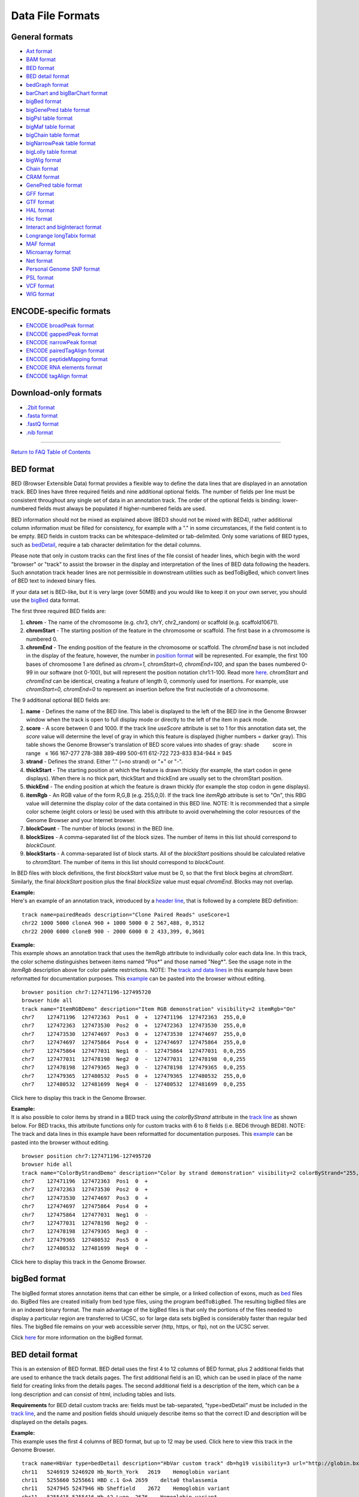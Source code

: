 Data File Formats
=============================================


General formats
---------------
               

-  `Axt format <../goldenPath/help/axt.html>`__

-  `BAM format <#format5.1>`__

-  `BED format <#format1>`__

-  `BED detail format <#format1.7>`__

-  `bedGraph format <#format1.8>`__

-  `barChart and bigBarChart format <#format21>`__

-  `bigBed format <#format1.5>`__

-  `bigGenePred table format <#format9.1>`__

-  `bigPsl table format <#format9.2>`__

-  `bigMaf table format <#format9.3>`__

-  `bigChain table format <#format9.4>`__

-  `bigNarrowPeak table format <#format9.5>`__

-  `bigLolly table format <#format9.6>`__

-  `bigWig format <#format6.1>`__

-  `Chain format <../goldenPath/help/chain.html>`__

-  `CRAM format <#format5.2>`__

-  `GenePred table format <#format9>`__

-  `GFF format <#format3>`__

-  `GTF format <#format4>`__

-  `HAL format <#format20>`__

-  `Hic format <#format23>`__

-  `Interact and bigInteract format <#format22>`__

-  `Longrange longTabix format <#format24>`__

-  `MAF format <#format5>`__

-  `Microarray format <#format6.5>`__

-  `Net format <../goldenPath/help/net.html>`__

-  `Personal Genome SNP format <#format10>`__

-  `PSL format <#format2>`__

-  `VCF format <#format10.1>`__

-  `WIG format <#format6>`__

ENCODE-specific formats
-----------------------   

-  `ENCODE broadPeak format <#format13>`__
-  `ENCODE gappedPeak format <#format14>`__
-  `ENCODE narrowPeak format <#format12>`__
-  `ENCODE pairedTagAlign format <#format16>`__
-  `ENCODE peptideMapping format <#format17>`__
-  `ENCODE RNA elements format <#format11>`__
-  `ENCODE tagAlign format <#format15>`__

Download-only formats
---------------------

-  `.2bit format <#format7>`__
-  `.fasta format <#format18>`__
-  `.fastQ format <#format19>`__
-  `.nib format <#format8>`__

--------------

`Return to FAQ Table of Contents <index.html>`__

BED format
----------

BED (Browser Extensible Data) format provides a flexible way to define
the data lines that are displayed in an annotation track. BED lines have
three required fields and nine additional optional fields. The number of
fields per line must be consistent throughout any single set of data in
an annotation track. The order of the optional fields is binding:
lower-numbered fields must always be populated if higher-numbered fields
are used.

BED information should not be mixed as explained above (BED3 should not
be mixed with BED4), rather additional column information must be filled
for consistency, for example with a "." in some circumstances, if the
field content is to be empty. BED fields in custom tracks can be
whitespace-delimited or tab-delimited. Only some variations of BED
types, such as `bedDetail <../FAQ/FAQformat.html#format1.7>`__, require
a tab character delimitation for the detail columns.

Please note that only in custom tracks can the first lines of the file
consist of header lines, which begin with the word "browser" or "track"
to assist the browser in the display and interpretation of the lines of
BED data following the headers. Such annotation track header lines are
not permissible in downstream utilities such as bedToBigBed, which
convert lines of BED text to indexed binary files.

If your data set is BED-like, but it is very large (over 50MB) and you
would like to keep it on your own server, you should use the
`bigBed <../goldenPath/help/bigBed.html>`__ data format.

The first three required BED fields are:

#. **chrom** - The name of the chromosome (e.g. chr3, chrY, chr2_random)
   or scaffold (e.g. scaffold10671).
#. **chromStart** - The starting position of the feature in the
   chromosome or scaffold. The first base in a chromosome is numbered 0.
#. **chromEnd** - The ending position of the feature in the chromosome
   or scaffold. The *chromEnd* base is not included in the display of
   the feature, however, the number in `position
   format <FAQtracks#tracks1>`__ will be represented. For example, the
   first 100 bases of chromosome 1 are defined as *chrom=1,
   chromStart=0, chromEnd=100*, and span the bases numbered 0-99 in our
   software (not 0-100), but will represent the position notation
   chr1:1-100. Read more
   `here <http://genome.ucsc.edu/blog/the-ucsc-genome-browser-coordinate-counting-systems/>`__.
   *chromStart* and *chromEnd* can be identical, creating a feature of
   length 0, commonly used for insertions. For example, use
   *chromStart=0, chromEnd=0* to represent an insertion before the first
   nucleotide of a chromosome.

The 9 additional optional BED fields are:

#. **name** - Defines the name of the BED line. This label is displayed
   to the left of the BED line in the Genome Browser window when the
   track is open to full display mode or directly to the left of the
   item in pack mode.
#. **score** - A score between 0 and 1000. If the track line *useScore*
   attribute is set to 1 for this annotation data set, the *score* value
   will determine the level of gray in which this feature is displayed
   (higher numbers = darker gray). This table shows the Genome Browser's
   translation of BED score values into shades of gray: shade          
           score in range   ≤ 166 167-277 278-388 389-499 500-611
   612-722 723-833 834-944 ≥ 945
#. **strand** - Defines the strand. Either "." (=no strand) or "+" or
   "-".
#. **thickStart** - The starting position at which the feature is drawn
   thickly (for example, the start codon in gene displays). When there
   is no thick part, thickStart and thickEnd are usually set to the
   chromStart position.
#. **thickEnd** - The ending position at which the feature is drawn
   thickly (for example the stop codon in gene displays).
#. **itemRgb** - An RGB value of the form R,G,B (e.g. 255,0,0). If the
   track line *itemRgb* attribute is set to "On", this RBG value will
   determine the display color of the data contained in this BED line.
   NOTE: It is recommended that a simple color scheme (eight colors or
   less) be used with this attribute to avoid overwhelming the color
   resources of the Genome Browser and your Internet browser.
#. **blockCount** - The number of blocks (exons) in the BED line.
#. **blockSizes** - A comma-separated list of the block sizes. The
   number of items in this list should correspond to *blockCount*.
#. **blockStarts** - A comma-separated list of block starts. All of the
   *blockStart* positions should be calculated relative to *chromStart*.
   The number of items in this list should correspond to *blockCount*.

In BED files with block definitions, the first *blockStart* value must
be 0, so that the first block begins at *chromStart*. Similarly, the
final *blockStart* position plus the final *blockSize* value must equal
*chromEnd*. Blocks may not overlap.

| **Example:**
| Here's an example of an annotation track, introduced by a `header
  line <FAQcustom.html#custom11>`__, that is followed by a complete BED
  definition:

::

   track name=pairedReads description="Clone Paired Reads" useScore=1
   chr22 1000 5000 cloneA 960 + 1000 5000 0 2 567,488, 0,3512
   chr22 2000 6000 cloneB 900 - 2000 6000 0 2 433,399, 0,3601

| **Example:**
| This example shows an annotation track that uses the itemRgb attribute
  to individually color each data line. In this track, the color scheme
  distinguishes between items named "Pos*" and those named "Neg*". See
  the usage note in the *itemRgb* description above for color palette
  restrictions. NOTE: The `track and data
  lines <FAQcustom.html#custom11>`__ in this example have been
  reformatted for documentation purposes. This
  `example <../goldenPath/help/ItemRGBDemo.txt>`__ can be pasted into
  the browser without editing.

::

   browser position chr7:127471196-127495720
   browser hide all
   track name="ItemRGBDemo" description="Item RGB demonstration" visibility=2 itemRgb="On"
   chr7    127471196  127472363  Pos1  0  +  127471196  127472363  255,0,0
   chr7    127472363  127473530  Pos2  0  +  127472363  127473530  255,0,0
   chr7    127473530  127474697  Pos3  0  +  127473530  127474697  255,0,0
   chr7    127474697  127475864  Pos4  0  +  127474697  127475864  255,0,0
   chr7    127475864  127477031  Neg1  0  -  127475864  127477031  0,0,255
   chr7    127477031  127478198  Neg2  0  -  127477031  127478198  0,0,255
   chr7    127478198  127479365  Neg3  0  -  127478198  127479365  0,0,255
   chr7    127479365  127480532  Pos5  0  +  127479365  127480532  255,0,0
   chr7    127480532  127481699  Neg4  0  -  127480532  127481699  0,0,255

Click here to display this track in the Genome Browser.

| **Example:**
| It is also possible to color items by strand in a BED track using the
  *colorByStrand* attribute in the `track
  line <FAQcustom.html#custom11>`__ as shown below. For BED tracks, this
  attribute functions only for custom tracks with 6 to 8 fields (i.e.
  BED6 through BED8). NOTE: The track and data lines in this example
  have been reformatted for documentation purposes. This
  `example <../goldenPath/help/ColorByStrandDemo.txt>`__ can be pasted
  into the browser without editing.

::

   browser position chr7:127471196-127495720
   browser hide all
   track name="ColorByStrandDemo" description="Color by strand demonstration" visibility=2 colorByStrand="255,0,0 0,0,255"
   chr7    127471196  127472363  Pos1  0  +
   chr7    127472363  127473530  Pos2  0  +
   chr7    127473530  127474697  Pos3  0  +
   chr7    127474697  127475864  Pos4  0  +
   chr7    127475864  127477031  Neg1  0  -
   chr7    127477031  127478198  Neg2  0  -
   chr7    127478198  127479365  Neg3  0  -
   chr7    127479365  127480532  Pos5  0  +
   chr7    127480532  127481699  Neg4  0  -

Click here to display this track in the Genome Browser.

bigBed format
-------------

The bigBed format stores annotation items that can either be simple, or
a linked collection of exons, much as `bed <#format1>`__ files do.
BigBed files are created initially from bed type files, using the
program ``bedToBigBed``. The resulting bigBed files are in an indexed
binary format. The main advantage of the bigBed files is that only the
portions of the files needed to display a particular region are
transferred to UCSC, so for large data sets bigBed is considerably
faster than regular bed files. The bigBed file remains on your web
accessible server (http, https, or ftp), not on the UCSC server.

Click `here <../goldenPath/help/bigBed.html>`__ for more information on
the bigBed format.

BED detail format
-----------------

This is an extension of BED format. BED detail uses the first 4 to 12
columns of BED format, plus 2 additional fields that are used to enhance
the track details pages. The first additional field is an ID, which can
be used in place of the name field for creating links from the details
pages. The second additional field is a description of the item, which
can be a long description and can consist of html, including tables and
lists.

**Requirements** for BED detail custom tracks are: fields must be
tab-separated, "type=bedDetail" must be included in the `track
line <../goldenPath/help/customTrack.html#TRACK>`__, and the name and
position fields should uniquely describe items so that the correct ID
and description will be displayed on the details pages.

| **Example:**
| This example uses the first 4 columns of BED format, but up to 12 may
  be used. Click here to view this track in the Genome Browser.

::

   track name=HbVar type=bedDetail description="HbVar custom track" db=hg19 visibility=3 url="http://globin.bx.psu.edu/cgi-bin/hbvar/query_vars3?display_format=page&mode=output&id=$$"
   chr11   5246919 5246920 Hb_North_York   2619    Hemoglobin variant
   chr11   5255660 5255661 HBD c.1 G>A 2659    delta0 thalassemia
   chr11   5247945 5247946 Hb Sheffield    2672    Hemoglobin variant
   chr11   5255415 5255416 Hb A2-Lyon  2676    Hemoglobin variant
   chr11   5248234 5248235 Hb Aix-les-Bains    2677    Hemoglobin variant 

bedGraph format
---------------

The bedGraph format allows display of continuous-valued data in track
format. This display type is useful for probability scores and
transcriptome data. This track type is similar to the `WIG <#format6>`__
format, but unlike the WIG format, data exported in the bedGraph format
are preserved in their original state. This can be seen on export using
the table browser. For more information about the bedGraph format,
please see the `bedGraph <../goldenPath/help/bedgraph.html>`__ details
page.

If you have a very large data set and you would like to keep it on your
own server, you should use the `bigWig <#format6.1>`__ format.

PSL format
----------

PSL lines represent alignments, and are typically taken from files
generated by BLAT or psLayout. See the `BLAT
documentation <../goldenPath/help/hgTracksHelp.html#BLATAlign>`__ for
more details. All of the following fields are required on each data line
within a PSL file:

#. **matches** - Number of bases that match that aren't repeats
#. **misMatches** - Number of bases that don't match
#. **repMatches** - Number of bases that match but are part of repeats
#. **nCount** - Number of "N" bases
#. **qNumInsert** - Number of inserts in query
#. **qBaseInsert** - Number of bases inserted in query
#. **tNumInsert** - Number of inserts in target
#. **tBaseInsert** - Number of bases inserted in target
#. **strand** - "+" or &quot-" for query strand. For translated
   alignments, second "+"or "-" is for target genomic strand.
#. **qName** - Query sequence name
#. **qSize** - Query sequence size.
#. **qStart** - Alignment start position in query
#. **qEnd** - Alignment end position in query
#. **tName** - Target sequence name
#. **tSize** - Target sequence size
#. **tStart** - Alignment start position in target
#. **tEnd** - Alignment end position in target
#. **blockCount** - Number of blocks in the alignment (a block contains
   no gaps)
#. **blockSizes** - Comma-separated list of sizes of each block. If the
   query is a protein and the target the genome, blockSizes are in amino
   acids. See below for more information on protein query PSLs.
#. **qStarts** - Comma-separated list of starting positions of each
   block in query
#. **tStarts** - Comma-separated list of starting positions of each
   block in target

| **Example:**
| Here is an example of an annotation track in PSL format.

::

   browser position chr22:13073000-13074000
   browser hide all
   track name=fishBlats description="Fish BLAT" visibility=2 useScore=1
   59 9 0 0 1 823 1 96 +- FS_CONTIG_48080_1 1955 171 1062 chr22 47748585 13073589 13073753 2 48,20,  171,1042,  34674832,34674976,
   59 7 0 0 1 55 1 55 +- FS_CONTIG_26780_1 2825 2456 2577 chr22 47748585 13073626 13073747 2 21,45,  2456,2532,  34674838,34674914,
   59 7 0 0 1 55 1 55 -+ FS_CONTIG_26780_1 2825 2455 2676 chr22 47748585 13073727 13073848 2 45,21,  249,349,  13073727,13073827, 

Click here to display this track in the Genome Browser.

Be aware that the coordinates for a negative strand in a dna query PSL
line are handled in a special way. In the *qStart* and *qEnd* fields,
the coordinates indicate the position where the query matches from the
point of view of the forward strand, even when the match is on the
reverse strand. However, in the *qStarts* list, the coordinates are
reversed.

| **Example:**
| Here is a 61-mer containing 2 blocks that align on the minus strand
  and 2 blocks that align on the plus strand (this sometimes happens due
  to assembly errors):

::

   0         1         2         3         4         5         6 tens position in query  
   0123456789012345678901234567890123456789012345678901234567890 ones position in query   
                         ++++++++++++++                    +++++ plus strand alignment on query   
       ------------------              --------------------      minus strand alignment on query   
   0987654321098765432109876543210987654321098765432109876543210 ones position in query negative strand coordinates
   6         5         4         3         2         1         0 tens position in query negative strand coordinates

   Plus strand:   
        qStart=22
        qEnd=61 
        blockSizes=14,5 
        qStarts=22,56 
                     
   Minus strand:   
        qStart=4 
        qEnd=56 
        blockSizes=20,18 
        qStarts=5,39 

Essentially, the minus strand *blockSizes* and *qStarts* are what you
would get if you reverse-complemented the query. However, the *qStart*
and *qEnd* are not reversed. Use the following formulas to convert one
to the other:

::

   Negative-strand-coordinate-qStart = qSize - qEnd   = 61 - 56 =  5
   Negative-strand-coordinate-qEnd   = qSize - qStart = 61 -  4 = 57

BLAT this actual sequence against hg19 for a real-world example:

::

   CCCC
   GGGTAAAATGAGTTTTTT
   GGTCCAATCTTTTA
   ATCCACTCCCTACCCTCCTA
   GCAAG

Look for the alignment on the negative strand (-) of chr21, which
conveniently aligns to the window chr21:10,000,001-10,000,061.

Browser window coordinates are 1-based [start,end] while PSL coordinates
are 0-based [start,end), so a start of 10,000,001 in the browser
corresponds to a start of 10,000,000 in the PSL. Subtracting 10,000,000
from the target (chromosome) position in PSL gives the query negative
strand coordinate above.

The 4, 14, and 5 bases at beginning, middle, and end were chosen to not
match with the genome at the corresponding position.

| **Translated Queries:**
| Translated queries translate both the query and target dna into amino
  acids for greater sensitivity. They are also used for protein search,
  although in that case the query does not need to be translated. For
  these search types, the strand field lists two values, the first for
  the query strand (qStrand) and the second for the target strand
  (tStrand).
| The following rules apply, where x can be q or t:
| If xStrand is negative, the xStarts list has negative-strand
  coordinates.
| However, the xStart,xEnd values are always given in positive-strand
  coordinates, regardless of xStrand.

| **Protein Query:**
| A protein query consists of amino acids. To align amino acids against
  a database of nucleic acids, each target chromosome is first
  translated into amino acids for each of the six different reading
  frames. The resulting protein PSL is a hybrid; the query fields are
  all in amino acid coordinates and sizes, while the target database
  fields are in nucleic acid chromosome coordinates and sizes. The
  fields shared by query and target are blockCount and blockSizes. But
  blockSizes differ between query (AA) and target (NA), so a single
  field cannot represent both. A choice was therefore made to report the
  blockSizes field in amino acids since it is a protein query.

To find the size of a target exon in nucleic acids, use the formula:

::

   blockSizes[exonNumber]*3

Or, to find the end position of a target exon, use the formula:

::

   tStarts[exonNumber] + (blockSizes[exonNumber]*3)

GFF format
----------

GFF (General Feature Format) lines are based on the Sanger `GFF2
specification <http://www.sanger.ac.uk/resources/software/gff/spec.html>`__.
GFF lines have nine required fields that *must* be tab-separated. If the
fields are separated by spaces instead of tabs, the track will not
display correctly. For more information on GFF format, refer to Sanger's
`GFF page <http://www.sanger.ac.uk/resources/software/gff/>`__.

Note that there is also a GFF3 specification that is not currently
supported by the Browser. All GFF tracks must be formatted according to
Sanger's GFF2 specification.

If you would like to obtain browser data in GFF (GTF) format, please
refer to `Genes in gtf or gff
format <http://genomewiki.ucsc.edu/index.php/Genes_in_gtf_or_gff_format>`__
on the Wiki.

Here is a brief description of the GFF fields:

#. **seqname** - The name of the sequence. Must be a chromosome or
   scaffold.
#. **source** - The program that generated this feature.
#. **feature** - The name of this type of feature. Some examples of
   standard feature types are "CDS" "start_codon" "stop_codon" and
   "exon"li>
#. **start** - The starting position of the feature in the sequence. The
   first base is numbered 1.
#. **end** - The ending position of the feature (inclusive).
#. **score** - A score between 0 and 1000. If the track line *useScore*
   attribute is set to 1 for this annotation data set, the *score* value
   will determine the level of gray in which this feature is displayed
   (higher numbers = darker gray). If there is no score value, enter
   ".".
#. **strand** - Valid entries include "+", "-", or "." (for don't
   know/don't care).
#. **frame** - If the feature is a coding exon, *frame* should be a
   number between 0-2 that represents the reading frame of the first
   base. If the feature is not a coding exon, the value should be ".".
#. **group** - All lines with the same group are linked together into a
   single item.

| **Example:**
| Here's an example of a GFF-based track. This data format require tabs
  and some operating systems convert tabs to spaces. If pasting doesn't
  work, this `example's <../goldenPath/help/regulatory.txt>`__ contents
  or the url itself can be pasted into the custom track text box.

::

   browser position chr22:10000000-10025000
   browser hide all
   track name=regulatory description="TeleGene(tm) Regulatory Regions" visibility=2
   chr22   TeleGene    enhancer    10000000    10001000    500 +   .   touch1
   chr22   TeleGene    promoter    10010000    10010100    900 +   .   touch1
   chr22   TeleGene    promoter    10020000    10025000    800 -   .   touch2

Click here to display this track in the Genome Browser.

GTF format
----------

HAL format
----------

HAL is a graph-based structure to efficiently store and index multiple
genome alignments and ancestral reconstructions. HAL files are
represented in `HDF5 format <http://www.hdfgroup.org/HDF5/>`__, an open
standard for storing and indexing large, compressed scientific data
sets. Genomes within HAL are organized according to the phylogenetic
tree that relate them: each genome is segmented into pairwise DNA
alignment blocks with respect to its parent and children (if present) in
the tree. Note that if the phylogeny is unknown, a star tree can be
used. The modularity provided by this tree-based decomposition allows
for efficient querying of sub-alignments, as well as the ability to add,
remove and update genomes within the alignment with only local
modifications to the structure. Another important feature of HAL is
reference independence: alignments in this format can be queried with
respect to the coordinates of any genome they contain.

HAL files can be created or read with a comprehensive C++ API (click
`here <https://github.com/glennhickey/hal>`__ for source code and
manual). A set of command line tools is included to perform basic
operations, such as importing and exporting data, identifying mutations,
coordinate mapping (liftOver), and comparative assembly hub generation.

HAL is the native output format of the Progressive Cactus alignment
pipeline, and is included in the `Progressive
Cactus <https://github.com/glennhickey/progressiveCactus>`__
installation package.

Hic format
----------

Hic files are binary files that store contact matrices from chromatin
conformation experiments. This format is useful for displaying
interactions at a scale and depth that exceeds what can be easily
visualized with the interact and bigInteract formats. See the `hic Track
Format <../goldenPath/help/hic.html>`__ help page for more information
on creating and configuring hic tracks. More information on the hic
format itself can be found in the documentation on
`Github <https://github.com/aidenlab/juicer/wiki/Data/#hic-files>`__.
The hic format was created by the `Aiden
Lab <https://www.aidenlab.org>`__ at `Baylor College of
Medicine <https://www.bcm.edu>`__.

Interact format
---------------

The interact (and bigInteract) track format displays pairwise
interactions as arcs or half-rectangles connecting two genomic regions
on the same chromosome. Cross-chromosomal interactions can also be
represented in this format. This format is useful for displaying
functional element interactions such as SNP/gene interactions, and is
also suitable for low-density chromatin interactions, such as ChIA-PET,
and other use cases with a limited number of interactions on the genome.
It is not suitable for high-density chromatin data such as Hi-C.

Click `here <../goldenPath/help/interact.html>`__ for more information
on the interact and bigInteract formats.

Longrange longTabix format
--------------------------

The longrange track is a bed format-like file type. Each row contains
columns that define chromosome, start position (0-based), and end
position (not included), and interaction target in this format
chr2:333-444,55. For examples, see the source of this format at `WashU
Epigenome
Browser <https://epigenomegateway.readthedocs.io/en/latest/tracks.html#longrange>`__.

Also, review the enhanced
`interact <../goldenPath/help/interact.html>`__ format for information
on how to visualize pairwise interactions as arcs in the browser.

MAF format
----------

The multiple alignment format stores a series of multiple alignments in
a format that is easy to parse and relatively easy to read. This format
stores multiple alignments at the DNA level between entire genomes.
Previously used formats are suitable for multiple alignments of single
proteins or regions of DNA without rearrangements, but would require
considerable extension to cope with genomic issues such as forward and
reverse strand directions, multiple pieces to the alignment, and so
forth.

| **General Structure**
| The *.maf* format is line-oriented. Each multiple alignment ends with
  a blank line. Each sequence in an alignment is on a single line, which
  can get quite long, but there is no length limit. Words in a line are
  delimited by any white space. Lines starting with # are considered to
  be comments. Lines starting with ## can be ignored by most programs,
  but contain meta-data of one form or another.

The file is divided into paragraphs that terminate in a blank line.
Within a paragraph, the first word of a line indicates its type. Each
multiple alignment is in a separate paragraph that begins with an "a"
line and contains an "s" line for each sequence in the multiple
alignment. Some MAF files may contain other optional line types:

-  an "i" line containing information about what is in the aligned
   species DNA before and after the immediately preceding "s" line
-  an "e" line containing information about the size of the gap between
   the alignments that span the current block
-  a "q" line indicating the quality of each aligned base for the
   species

Parsers may ignore any other types of paragraphs and other types of
lines within an alignment paragraph.

| **Custom Tracks**
| The first line of a custom MAF track must be a "track" line that
  contains a name=value pair specifying the track name. Here is an
  example of a minimal track line:

::

   track name=sample

The following variables can be specified in the track line of a custom
MAF:

-  **name=sample** - Required. Name of the track.
-  **description="Sample Track"** - Optional. Assigns a long name for
   the track.
-  **frames=multiz28wayFrames** - Optional. Tells the browser which
   table to grab the gene frames from. This is usually associated with
   an N-way alignment where the name ends in the string "Frames".
-  **mafDot=on** - Optional. Use dots instead of bases when bases are
   identical.
-  **visibility=dense|pack|full** - Optional. Sets the default
   visibility mode for this track.
-  **speciesOrder="hg18 panTro2"** - Optional. White-space separated
   list specifying the order in which the sequences in the maf should be
   displayed.

The second line of a custom MAF track must be a header line as described
below.

**Header Line**

The first line of a *.maf* file begins with ##maf. This word is followed
by white-space-separated variable=value pairs. There should be *no*
white space surrounding the "=".

::

   ##maf version=1 scoring=tba.v8

The currently defined variables are:

-  **version** - Required. Currently set to one.
-  **scoring** - Optional. A name for the scoring scheme used for the
   alignments. The current scoring schemes are:

   -  *bit* - roughly corresponds to blast bit values (roughly 2 points
      per aligning base minus penalties for mismatches and inserts).
   -  *blastz* - blastz scoring scheme -- roughly 100 points per
      aligning base.
   -  *probability* - some score normalized between 0 and 1.

-  **program** - Optional. Name of the program generating the alignment.

Undefined variables are ignored by the parser.

The header line is usually followed by a comment line (it begins with a
#) that describes the parameters that were used to run the alignment
program:

::

   # tba.v8 (((human chimp) baboon) (mouse rat))

**Alignment Block Lines** (lines starting with "a" -- parameters for a
new alignment block)

::

   a score=23262.0

Each alignment begins with an "a" line that set variables for the entire
alignment block. The "a" is followed by name=value pairs. There are no
required name=value pairs. The currently defined variables are:

-  **score** -- Optional. Floating point score. If this is present, it
   is good practice to also define scoring in the first line.
-  **pass** -- Optional. Positive integer value. For programs that do
   multiple pass alignments such as blastz, this shows which pass this
   alignment came from. Typically, pass 1 will find the strongest
   alignments genome-wide, and pass 2 will find weaker alignments
   between two first-pass alignments.

**Lines starting with "s" -- a sequence within an alignment block**

::

    s hg16.chr7    27707221 13 + 158545518 gcagctgaaaaca
    s panTro1.chr6 28869787 13 + 161576975 gcagctgaaaaca
    s baboon         249182 13 +   4622798 gcagctgaaaaca
    s mm4.chr6     53310102 13 + 151104725 ACAGCTGAAAATA

The "s" lines together with the "a" lines define a multiple alignment.
The "s" lines have the following fields which are defined by position
rather than name=value pairs.

-  **src** -- The name of one of the source sequences for the alignment.
   For sequences that are resident in a browser assembly, the form
   'database.chromosome' allows automatic creation of links to other
   assemblies. Non-browser sequences are typically reference by the
   species name alone.
-  **start** -- The start of the aligning region in the source sequence.
   This is a zero-based number. If the strand field is "-" then this is
   the start relative to the reverse-complemented source sequence (see
   `Coordinate
   Transforms <http://genomewiki.ucsc.edu/index.php/Coordinate_Transforms>`__).
-  **size** -- The size of the aligning region in the source sequence.
   This number is equal to the number of non-dash characters in the
   alignment text field below.
-  **strand** -- Either "+" or "-". If "-", then the alignment is to the
   reverse-complemented source.
-  **srcSize** -- The size of the entire source sequence, not just the
   parts involved in the alignment.
-  **text** -- The nucleotides (or amino acids) in the alignment and any
   insertions (dashes) as well.

**Lines starting with "i" -- information about what's happening before
and after this block in the aligning species**

::

    s hg16.chr7    27707221 13 + 158545518 gcagctgaaaaca
    s panTro1.chr6 28869787 13 + 161576975 gcagctgaaaaca
    i panTro1.chr6 N 0 C 0
    s baboon         249182 13 +   4622798 gcagctgaaaaca
    i baboon       I 234 n 19 

The "i" lines contain information about the context of the sequence
lines immediately preceding them. The following fields are defined by
position rather than name=value pairs:

-  **src** -- The name of the source sequence for the alignment. Should
   be the same as the "s" line immediately above this line.
-  **leftStatus** -- A character that specifies the relationship between
   the sequence in this block and the sequence that appears in the
   previous block.
-  **leftCount** -- Usually the number of bases in the aligning species
   between the start of this alignment and the end of the previous one.
-  **rightStatus** -- A character that specifies the relationship
   between the sequence in this block and the sequence that appears in
   the subsequent block.
-  **rightCount** -- Usually the number of bases in the aligning species
   between the end of this alignment and the start of the next one.

The status characters can be one of the following values:

-  **C** -- the sequence before or after is contiguous with this block.
-  **I** -- there are bases between the bases in this block and the one
   before or after it.
-  **N** -- this is the first sequence from this src chrom or scaffold.
-  **n** -- this is the first sequence from this src chrom or scaffold
   but it is bridged by another alignment from a different chrom or
   scaffold.
-  **M** -- there is missing data before or after this block (Ns in the
   sequence).
-  **T** -- the sequence in this block has been used before in a
   previous block (likely a tandem duplication)

**Lines starting with "e" -- information about empty parts of the
alignment block**

::

    s hg16.chr7    27707221 13 + 158545518 gcagctgaaaaca
    e mm4.chr6     53310102 13 + 151104725 I 

The "e" lines indicate that there isn't aligning DNA for a species but
that the current block is bridged by a chain that connects blocks before
and after this block. The following fields are defined by position
rather than name=value pairs.

-  **src** -- The name of one of the source sequences for the alignment.
-  **start** -- The start of the non-aligning region in the source
   sequence. This is a zero-based number. If the strand field is "-"
   then this is the start relative to the reverse-complemented source
   sequence (see `Coordinate
   Transforms <http://genomewiki.ucsc.edu/index.php/Coordinate_Transforms>`__).
-  **size** -- The size in base pairs of the non-aligning region in the
   source sequence.
-  **strand** -- Either "+" or "-". If "-", then the alignment is to the
   reverse-complemented source.
-  **srcSize** -- The size of the entire source sequence, not just the
   parts involved in the alignment; alignment and any insertions
   (dashes) as well.
-  **status** -- A character that specifies the relationship between the
   non-aligning sequence in this block and the sequence that appears in
   the previous and subsequent blocks.

The status character can be one of the following values:

-  **C** -- the sequence before and after is contiguous implying that
   this region was either deleted in the source or inserted in the
   reference sequence. The browser draws a single line or a "-" in base
   mode in these blocks.
-  **I** -- there are non-aligning bases in the source species between
   chained alignment blocks before and after this block. The browser
   shows a double line or "=" in base mode.
-  **M** -- there are non-aligning bases in the source and more than 90%
   of them are Ns in the source. The browser shows a pale yellow bar.
-  **n** -- there are non-aligning bases in the source and the next
   aligning block starts in a new chromosome or scaffold that is bridged
   by a chain between still other blocks. The browser shows either a
   single line or a double line based on how many bases are in the gap
   between the bridging alignments.

**Lines starting with "q" -- information about the quality of each
aligned base for the species**

::

    s hg18.chr1                  32741 26 + 247249719 TTTTTGAAAAACAAACAACAAGTTGG
    s panTro2.chrUn            9697231 26 +  58616431 TTTTTGAAAAACAAACAACAAGTTGG
    q panTro2.chrUn                                   99999999999999999999999999
    s dasNov1.scaffold_179265     1474  7 +      4584 TT----------AAGCA---------
    q dasNov1.scaffold_179265                         99----------32239--------- 

The "q" lines contain a compressed version of the actual raw quality
data, representing the quality of each aligned base for the species with
a single character of 0-9 or F. The following fields are defined by
position rather than name=value pairs:

-  **src** -- The name of the source sequence for the alignment. Should
   be the same as the "s" line immediately preceding this line.

-  **value** -- A MAF quality value corresponding to the aligning
   nucleotide acid in the preceding "s" line. Insertions (dashes) in the
   preceding "s" line are represented by dashes in the "q" line as well.
   The quality value can be "F" (finished sequence) or a number derived
   from the actual quality scores (which range from 0-97) or the
   manually assigned score of 98. These numeric values are calculated
   as:

   ::

      MAF quality value = min( floor(actual quality value/5), 9 )

   This results in the following mapping:

   .. raw:: html

      <table>
      <thead>
      <tr class="header">
      <th style="text-align: center;" data-nowrap=""><strong>MAF quality value</strong></th>
      <th style="text-align: center;" data-nowrap=""><strong>Raw quality score range</strong></th>
      <th style="text-align: center;" data-nowrap=""><strong>Quality level</strong></th>
      </tr>
      </thead>
      <tbody>
      <tr class="odd">
      <td style="text-align: center;">0-8</td>
      <td style="text-align: center;">0-44</td>
      <td style="text-align: center;">Low</td>
      </tr>
      <tr class="even">
      <td style="text-align: center;">9</td>
      <td style="text-align: center;">45-97</td>
      <td style="text-align: center;">High</td>
      </tr>
      <tr class="odd">
      <td style="text-align: center;">0</td>
      <td style="text-align: center;">98</td>
      <td style="text-align: center;">Manually assigned</td>
      </tr>
      <tr class="even">
      <td style="text-align: center;">F</td>
      <td style="text-align: center;">99</td>
      <td style="text-align: center;">Finished</td>
      </tr>
      </tbody>
      </table>

**A Simple Example**

Here is a simple example of a three alignment blocks derived from five
starting sequences. The first **track** line is necessary for custom
tracks, but should be removed otherwise. Repeats are shown as lowercase,
and each block may have a subset of the input sequences. All sequence
columns and rows must contain at least one nucleotide (no columns or
rows that contain only insertions).

::

   track name=euArc visibility=pack
   ##maf version=1 scoring=tba.v8 
   # tba.v8 (((human chimp) baboon) (mouse rat)) 
                      
   a score=23262.0     
   s hg18.chr7    27578828 38 + 158545518 AAA-GGGAATGTTAACCAAATGA---ATTGTCTCTTACGGTG
   s panTro1.chr6 28741140 38 + 161576975 AAA-GGGAATGTTAACCAAATGA---ATTGTCTCTTACGGTG
   s baboon         116834 38 +   4622798 AAA-GGGAATGTTAACCAAATGA---GTTGTCTCTTATGGTG
   s mm4.chr6     53215344 38 + 151104725 -AATGGGAATGTTAAGCAAACGA---ATTGTCTCTCAGTGTG
   s rn3.chr4     81344243 40 + 187371129 -AA-GGGGATGCTAAGCCAATGAGTTGTTGTCTCTCAATGTG
                      
   a score=5062.0                    
   s hg18.chr7    27699739 6 + 158545518 TAAAGA
   s panTro1.chr6 28862317 6 + 161576975 TAAAGA
   s baboon         241163 6 +   4622798 TAAAGA 
   s mm4.chr6     53303881 6 + 151104725 TAAAGA
   s rn3.chr4     81444246 6 + 187371129 taagga

   a score=6636.0
   s hg18.chr7    27707221 13 + 158545518 gcagctgaaaaca
   s panTro1.chr6 28869787 13 + 161576975 gcagctgaaaaca
   s baboon         249182 13 +   4622798 gcagctgaaaaca
   s mm4.chr6     53310102 13 + 151104725 ACAGCTGAAAATA 

BAM format
----------

BAM is the compressed binary version of the `Sequence Alignment/Map
(SAM) <http://samtools.sourceforge.net/>`__ format, a compact and
index-able representation of nucleotide sequence alignments. Many
`next-generation sequencing and analysis
tools <http://samtools.sourceforge.net/swlist.shtml>`__ work with
SAM/BAM. For custom track display, the main advantage of indexed BAM
over PSL and other human-readable alignment formats is that only the
portions of the files needed to display a particular region are
transferred to UCSC. This makes it possible to display alignments from
files that are so large that the connection to UCSC would time out when
attempting to upload the whole file to UCSC. Both the BAM file and its
associated index file remain on your web-accessible server (http or
ftp), not on the UCSC server. UCSC temporarily caches the accessed
portions of the files to speed up interactive display.

Click `here <../goldenPath/help/bam.html>`__ for more information about
BAM custom tracks.

CRAM format
-----------

The CRAM file format is a more dense form of
`BAM <../goldenPath/help/bam.html>`__ files with the benefit of saving
much disk space. While BAM files contain all sequence data within a
file, CRAM files are smaller by taking advantage of an additional
external "reference sequence" file. This file is needed to both compress
and decompress the read information.

Click `here <../goldenPath/help/cram.html>`__ for more information on
the CRAM format.

WIG format
----------

Wiggle format (WIG) allows the display of continuous-valued data in a
track format. Click `here <../goldenPath/help/wiggle.html>`__ for more
information.

bigWig format
-------------

The bigWig format is for display of dense, continuous data that will be
displayed in the Genome Browser as a graph. BigWig files are created
initially from `wiggle <#format6>`__ (wig) type files, using the program
``wigToBigWig``. Alternatively, bigWig files can be created from
`bedGraph <../goldenPath/help/bedgraph.html>`__ files, using the program
``bedGraphToBigWig``. In either case, the resulting bigWig files are in
an indexed binary format. The main advantage of the bigWig files is that
only the portions of the files needed to display a particular region are
transferred to UCSC, so for large data sets bigWig is considerably
faster than regular wiggle files. The bigWig file remains on your web
accessible server (http, https, or ftp), not on the UCSC server. Only
the portion that is needed for the chromosomal position you are
currently viewing is locally cached as a "sparse file".

Click `here <../goldenPath/help/bigWig.html>`__ for more information on
the bigWig format.

Microarray format
-----------------

The datasets for the built-in microarray tracks in the Genome Browser
are stored in BED15 format, an extension of `BED <#format1>`__ format
that includes three additional fields: expCount, expIds, and expScores.
To display correctly in the Genome Browser, microarray tracks require
the setting of several attributes in the trackDb file associated with
the track's genome assembly. Each microarray track set must also have an
associated microarrayGroups.ra configuration file that contains
additional information about the data in each of the arrays.

User-created microarray custom tracks are similar in format to BED
custom tracks with the addition of three required track line parameters
in the header--expNames, expScale, and expStep--that mimic the trackDb
and microarrayGroups.ra settings of built-in microarray tracks.

For a complete description of the microarray track format and an
explanation of how to construct a microarray custom track, see the
`Genome Browser
Wiki <http://genomewiki.ucsc.edu/index.php/Microarray_track>`__.

.2bit format
------------

A .2bit file stores multiple DNA sequences (up to 4 Gb total) in a
compact randomly-accessible format. The file contains masking
information as well as the DNA itself.

The file begins with a 16-byte header containing the following fields:

-  **signature** - the number 0x1A412743 in the architecture of the
   machine that created the file
-  **version** - zero for now. Readers should abort if they see a
   version number higher than 0
-  **sequenceCount** - the number of sequences in the file
-  **reserved** - always zero for now

All fields are 32 bits unless noted. If the signature value is not as
given, the reader program should byte-swap the signature and check if
the swapped version matches. If so, all multiple-byte entities in the
file will have to be byte-swapped. This enables these binary files to be
used unchanged on different architectures.

The header is followed by a file index, which contains one entry for
each sequence. Each index entry contains three fields:

-  **nameSize** - a byte containing the length of the name field
-  **name** - the sequence name itself (in ASCII-compatible byte
   string), of variable length depending on nameSize
-  **offset** - the 32-bit offset of the sequence data relative to the
   start of the file, not aligned to any 4-byte padding boundary

The index is followed by the sequence records, which contain nine
fields:

-  **dnaSize** - number of bases of DNA in the sequence
-  **nBlockCount** - the number of blocks of Ns in the file
   (representing unknown sequence)
-  **nBlockStarts** - an array of length nBlockCount of 32 bit integers
   indicating the (0-based) starting position of a block of Ns
-  **nBlockSizes** - an array of length nBlockCount of 32 bit integers
   indicating the length of a block of Ns
-  **maskBlockCount** - the number of masked (lower-case) blocks
-  **maskBlockStarts** - an array of length maskBlockCount of 32 bit
   integers indicating the (0-based) starting position of a masked block
-  **maskBlockSizes** - an array of length maskBlockCount of 32 bit
   integers indicating the length of a masked block
-  **reserved** - always zero for now
-  **packedDna** - the DNA packed to two bits per base, represented as
   so: T - 00, C - 01, A - 10, G - 11. The first base is in the most
   significant 2-bit byte; the last base is in the least significant 2
   bits. For example, the sequence TCAG is represented as 00011011.

For a complete definition of all fields in the twoBit format, see
`this <http://genome-source.soe.ucsc.edu/gitlist/kent.git/raw/master/src/inc/twoBit.h>`__
description in the source code.

.nib format
-----------

The .nib format pre-dates the .2bit format and is less compact. It
describes a DNA sequence by packing two bases into each byte. Each .nib
file contains only a single sequence. The file begins with a 32-bit
signature that is 0x6BE93D3A in the architecture of the machine that
created the file (or possibly a byte-swapped version of the same number
on another machine). This is followed by a 32-bit number in the same
format that describes the number of bases in the file. Next, the bases
themselves are listed, packed two bases to the byte. The first base is
packed in the high-order 4 bits (nibble); the second base is packed in
the low-order four bits:

::

   byte = (base1<<4) + base2

The numerical representations for the bases are:

::

   0 - T
   1 - C
   2 - A
   3 - G
   4 - N (unknown)

The most significant bit in a nibble is set if the base is masked.

GenePred table format
---------------------

genePred is a table format commonly used for gene prediction tracks in
the Genome Browser. Variations of the genePred format are listed below.

If you would like to obtain browser data in GFF (GTF) format, please
refer to `Genes in gtf or gff
format <http://genomewiki.ucsc.edu/index.php/Genes_in_gtf_or_gff_format>`__
on the Wiki.

**Gene Predictions**

The following definition is used for gene prediction tables.In
alternative-splicing situations, each transcript has a row in this
table.

::

   table genePred
   "A gene prediction."
       (
       string  name;               "Name of gene"
       string  chrom;              "Chromosome name"
       char[1] strand;             "+ or - for strand"
       uint    txStart;            "Transcription start position"
       uint    txEnd;              "Transcription end position"
       uint    cdsStart;           "Coding region start"
       uint    cdsEnd;             "Coding region end"
       uint    exonCount;          "Number of exons"
       uint[exonCount] exonStarts; "Exon start positions"
       uint[exonCount] exonEnds;   "Exon end positions"
       )

**Gene Predictions (Extended)**

The following definition is used for extended gene prediction tables. In
alternative-splicing situations, each transcript has a row in this
table. The refGene table is an example of the genePredExt format.

::

   table genePredExt
   "A gene prediction with some additional info."
       (
       string name;            "Name of gene (usually transcript_id from GTF)"
       string chrom;           "Chromosome name"
       char[1] strand;         "+ or - for strand"
       uint txStart;           "Transcription start position"
       uint txEnd;             "Transcription end position"
       uint cdsStart;          "Coding region start"
       uint cdsEnd;            "Coding region end"
       uint exonCount;         "Number of exons"
       uint[exonCount] exonStarts; "Exon start positions"
       uint[exonCount] exonEnds;   "Exon end positions"
       int score;              "Score"
       string name2;           "Alternate name (e.g. gene_id from GTF)"
       string cdsStartStat;    "Status of CDS start annotation (none, unknown, incomplete, or complete)"
       string cdsEndStat;      "Status of CDS end annotation (none, unknown, incomplete, or complete)"
       lstring exonFrames;     "Exon frame offsets {0,1,2}"
       )

**Gene Predictions and RefSeq Genes with Gene Names**

A version of genePred that associates the gene name with the gene
prediction information. In alternative-splicing situations, each
transcript has a row in this table.

::

   table refFlat
   "A gene prediction with additional geneName field."
       (
       string  geneName;           "Name of gene as it appears in Genome Browser."
       string  name;               "Name of gene"
       string  chrom;              "Chromosome name"
       char[1] strand;             "+ or - for strand"
       uint    txStart;            "Transcription start position"
       uint    txEnd;              "Transcription end position"
       uint    cdsStart;           "Coding region start"
       uint    cdsEnd;             "Coding region end"
       uint    exonCount;          "Number of exons"
       uint[exonCount] exonStarts; "Exon start positions"
       uint[exonCount] exonEnds;   "Exon end positions"
       )

bigGenePred table format
------------------------

bigGenePred is a table format commonly used for gene prediction tracks
in the Genome Browser. bigGenePred format is a superset of the
`genePred <FAQformat.html#format9>`__ text-based format supported using
the `bigBed <FAQformat.html#format1.5>`__ format, so it can be
efficiently accessed over a network.

Click `here <../goldenPath/help/bigGenePred.html>`__ for more
information on the bigGenePred format.

barChart table format
---------------------

The barChart (and bigBarChart) track format displays a graph of
category-specific values over genomic regions, similar to the `GTEx
Gene <../../cgi-bin/hgTracks?db=hg38&hideTracks=1&gtexGene=pack>`__
track. This format is useful for displaying gene expression and other
datasets where it is desirable to compare a set of variables over
genomic regions.

Click `here <../goldenPath/help/barChart.html>`__ for more information
on the barChart and bigBarChart formats.

bigPsl table format
-------------------

bigPsl is a table format commonly used to store alignments in the Genome
Browser. bigPsl format is a superset of the
`PSL <FAQformat.html#format2>`__ text-based format supported using the
`bigBed <FAQformat.html#format1.5>`__ format, so it can be efficiently
accessed over a network.

Click `here <../goldenPath/help/bigPsl.html>`__ for more information on
the bigPsl format.

bigMaf table format
-------------------

bigMaf is a table format commonly used to store multiple alignments in
the Genome Browser. bigMaf format is a superset of the
`MAF <FAQformat.html#format5>`__ text-based format supported using the
`bigBed <FAQformat.html#format1.5>`__ format, so it can be efficiently
accessed over a network.

Click `here <../goldenPath/help/bigMaf.html>`__ for more information on
the bigMaf format.

bigChain table format
---------------------

bigChain is a table format commonly used to store pairwise alignments in
the Genome Browser. bigChain format is a superset of the
`chain <../goldenPath/help/chain.html>`__ text-based format supported
using the `bigBed <FAQformat.html#format1.5>`__ format, so it can be
efficiently accessed over a network.

Click `here <../goldenPath/help/bigChain.html>`__ for more information
on the bigChain format.

bigNarrowPeak format
--------------------

bigNarrowPeak is a format used to provide called peaks of signal
enrichment based on pooled, normalized (interpreted) data. It is a
BED6+4 format. bigNarrowPeak format is equivalent to the
`narrowPeak <FAQformat.html#format12>`__ text-based format supported
using the `bigBed <FAQformat.html#format1.5>`__ format, so it can be
efficiently accessed over a network.

Click `here <../goldenPath/help/bigNarrowPeak.html>`__ for more
information on the bigNarrowPeak format.

bigLolly format
---------------

bigLolly is a format used to draw a lollipop chart. The data format is a
standard bigBed format where by default the score is used to decide how
high to draw the lollipop. There are also trackDb options to specify
which fields to use for the height and width of the lollipop, as well as
to draw lines on the graph.

Click `here <../goldenPath/help/bigLolly.html>`__ for more information
on the bigLolly format.

Personal Genome SNP format
--------------------------

This format is for displaying SNPs from personal genomes. It is the same
as is used for the Genome Variants and Population Variants tracks.

#. **chrom** - The name of the chromosome (e.g. chr3, chrY, chr2_random)
   or scaffold (e.g. scaffold10671).
#. **chromStart** - The starting position of the feature in the
   chromosome or scaffold. The first base in a chromosome is numbered 0.
#. **chromEnd** - The ending position of the feature in the chromosome
   or scaffold. The *chromEnd* base is not included in the display of
   the feature. For example, the first 100 bases of a chromosome are
   defined as *chromStart=0, chromEnd=100*, and span the bases numbered
   0-99.
#. **name** - The allele or alleles, consisting of one or more A, C, T,
   or G, optionally followed by one or more "/" and another allele
   (there can be more than 2 alleles). A "-" can be used in place of a
   base to denote an insertion or deletion; if the position given is
   zero bases wide, it is an insertion. The alleles are expected to be
   for the plus strand.
#. **alleleCount** - The number of alleles listed in the name field.
#. **alleleFreq** - A comma-separated list of the frequency of each
   allele, given in the same order as the name field. If unknown, a list
   of zeroes (matching the alleleCount) should be used.
#. **alleleScores** - A comma-separated list of the quality score of
   each allele, given in the same order as the name field. If unknown, a
   list of zeroes (matching the alleleCount) should be used.

In the Genome Browser, when viewing the forward strand of the reference
genome (the normal case), the displayed alleles are relative to the
forward strand. When viewing the reverse strand of the reference genome
(via the "<--" or "reverse" button), the displayed alleles are
reverse-complemented to match the reverse strand. If the allele
frequencies are given, the coloring of the box will reflect the
frequency for each allele.

The details pages for this track type will automatically compute amino
acid changes for coding SNPs as well as give a chart of amino acid
properties if there is a non-synonymous change. (The Sift and PolyPhen
predictions that are in some of the Genome Variants subtracks are not
available.)

| **Example:**
| Here is an example of an annotation track in Personal Genome SNP
  format. The first SNP using a "-" is an insertion; the second is a
  deletion. The last 4 SNPs are in a coding region.

::

   track type=pgSnp visibility=3 db=hg19 name="pgSnp" description="Personal Genome SNP example"
   browser position chr21:31811924-31812937
   chr21   31812007    31812008    T/G 2   21,70   90,70
   chr21   31812031    31812032    T/G/A   3   9,60,7  80,80,30
   chr21   31812035    31812035    -/CGG   2   20,80   0,0
   chr21   31812088    31812093    -/CTCGG 2   30,70   0,0
   chr21   31812277    31812278    T   1   15  90
   chr21   31812771    31812772    A   1   36  80
   chr21   31812827    31812828    A/T 2   15,5    0,0
   chr21   31812879    31812880    C   1   0   0
   chr21   31812915    31812916    -   1   0   0

VCF format
----------

`Variant Call Format
(VCF) <http://www.1000genomes.org/wiki/Analysis/Variant%20Call%20Format/vcf-variant-call-format-version-41>`__
is a flexible and extendable format (now maintained by the
`GA4GH <http://ga4gh.org/#/fileformats-team>`__) for variation data such
as single nucleotide variants, insertions/deletions, copy number
variants and structural variants. When a VCF file is compressed and
indexed using `tabix <http://samtools.sourceforge.net/tabix.shtml>`__,
and made web-accessible, the Genome Browser can fetch only the portions
of the file necessary to display items in the viewed region. This makes
it possible to display alignments from files that are so large that the
connection to UCSC would time out when attempting to upload the whole
file to UCSC. Both the compressed VCF file and its tabix index file
remain on your web-accessible server (http or ftp), not on the UCSC
server. UCSC temporarily caches the accessed portions of the files to
speed up interactive display.

Go to the `VCF Track Format <../goldenPath/help/vcf.html>`__ page for
more information about VCF custom tracks.

ENCODE RNA elements: BED6 + 3 scores format
-------------------------------------------

#. **chrom** - Name of the chromosome (or contig, scaffold, etc.).
#. **chromStart** - The starting position of the feature in the
   chromosome or scaffold. The first base in a chromosome is numbered 0.
#. **chromEnd** - The ending position of the feature in the chromosome
   or scaffold. The *chromEnd* base is not included in the display of
   the feature. For example, the first 100 bases of a chromosome are
   defined as *chromStart=0, chromEnd=100*, and span the bases numbered
   0-99.
#. **name** - Name given to a region (preferably unique). Use "." if no
   name is assigned.
#. **score** - Indicates how dark the peak will be displayed in the
   browser (0-1000). If all scores were "0" when the data were submitted
   to the DCC, the DCC assigned scores 1-1000 based on signal value.
   Ideally the average signalValue per base spread is between 100-1000.
#. **strand** - +/- to denote strand or orientation (whenever
   applicable). Use "." if no orientation is assigned.
#. **level** - Expression level, e.g. RPKM or FPKM.
#. **signif** - Statistical significance, e.g. IDR.
#. **score2** - Additional measurement/count, e.g. number of reads.

ENCODE narrowPeak: Narrow (or Point-Source) Peaks format
--------------------------------------------------------

This format is used to provide called peaks of signal enrichment based
on pooled, normalized (interpreted) data. It is a BED6+4 format.

#. **chrom** - Name of the chromosome (or contig, scaffold, etc.).
#. **chromStart** - The starting position of the feature in the
   chromosome or scaffold. The first base in a chromosome is numbered 0.
#. **chromEnd** - The ending position of the feature in the chromosome
   or scaffold. The *chromEnd* base is not included in the display of
   the feature. For example, the first 100 bases of a chromosome are
   defined as *chromStart=0, chromEnd=100*, and span the bases numbered
   0-99.
#. **name** - Name given to a region (preferably unique). Use "." if no
   name is assigned.
#. **score** - Indicates how dark the peak will be displayed in the
   browser (0-1000). If all scores were "'0"' when the data were
   submitted to the DCC, the DCC assigned scores 1-1000 based on signal
   value. Ideally the average signalValue per base spread is between
   100-1000.
#. **strand** - +/- to denote strand or orientation (whenever
   applicable). Use "." if no orientation is assigned.
#. **signalValue** - Measurement of overall (usually, average)
   enrichment for the region.
#. **pValue** - Measurement of statistical significance (-log10). Use -1
   if no pValue is assigned.
#. **qValue** - Measurement of statistical significance using false
   discovery rate (-log10). Use -1 if no qValue is assigned.
#. **peak** - Point-source called for this peak; 0-based offset from
   chromStart. Use -1 if no point-source called.

Here is an example of narrowPeak format:

::

   track type=narrowPeak visibility=3 db=hg19 name="nPk" description="ENCODE narrowPeak Example"
   browser position chr1:9356000-9365000
   chr1    9356548 9356648 .       0       .       182     5.0945  -1  50
   chr1    9358722 9358822 .       0       .       91      4.6052  -1  40
   chr1    9361082 9361182 .       0       .       182     9.2103  -1  75

ENCODE broadPeak: Broad Peaks (or Regions) format
-------------------------------------------------

This format is used to provide called regions of signal enrichment based
on pooled, normalized (interpreted) data. It is a BED 6+3 format.

#. **chrom** - Name of the chromosome (or contig, scaffold, etc.).
#. **chromStart** - The starting position of the feature in the
   chromosome or scaffold. The first base in a chromosome is numbered 0.
#. **chromEnd** - The ending position of the feature in the chromosome
   or scaffold. The *chromEnd* base is not included in the display of
   the feature. For example, the first 100 bases of a chromosome are
   defined as *chromStart=0, chromEnd=100*, and span the bases numbered
   0-99. If all scores were "0" when the data were submitted to the DCC,
   the DCC assigned scores 1-1000 based on signal value. Ideally the
   average signalValue per base spread is between 100-1000.
#. **name** - Name given to a region (preferably unique). Use "." if no
   name is assigned.
#. **score** - Indicates how dark the peak will be displayed in the
   browser (0-1000).
#. **strand** - +/- to denote strand or orientation (whenever
   applicable). Use "." if no orientation is assigned.
#. **signalValue** - Measurement of overall (usually, average)
   enrichment for the region.
#. **pValue** - Measurement of statistical significance (-log10). Use -1
   if no pValue is assigned.
#. **qValue** - Measurement of statistical significance using false
   discovery rate (-log10). Use -1 if no qValue is assigned.

Here is an example of broadPeak format:

::

   track type=broadPeak visibility=3 db=hg19 name="bPk" description="ENCODE broadPeak Example"
   browser position chr1:798200-800700
   chr1     798256 798454 .       116      .       4.89716 3.70716 -1
   chr1     799435 799507 .       103      .       2.46426 1.54117 -1
   chr1     800141 800596 .       107      .       3.22803 2.12614 -1

ENCODE gappedPeak: Gapped Peaks (or Regions) format
---------------------------------------------------

This format is used to provide called regions of signal enrichment based
on pooled, normalized (interpreted) data where the regions may be
spliced or incorporate gaps in the genomic sequence. It is a BED12+3
format.

#. **chrom** - Name of the chromosome (or contig, scaffold, etc.).
#. **chromStart** - The starting position of the feature in the
   chromosome or scaffold. The first base in a chromosome is numbered 0.
#. **chromEnd** - The ending position of the feature in the chromosome
   or scaffold. The *chromEnd* base is not included in the display of
   the feature. For example, the first 100 bases of a chromosome are
   defined as *chromStart=0, chromEnd=100*, and span the bases numbered
   0-99.
#. **name** - Name given to a region (preferably unique). Use "." if no
   name is assigned.
#. **score** - Indicates how dark the peak will be displayed in the
   browser (0-1000). If all scores were "0" when the data were submitted
   to the DCC, the DCC assigned scores 1-1000 based on signal value.
   Ideally the average signalValue per base spread is between 100-1000.
#. **strand** - +/- to denote strand or orientation (whenever
   applicable). Use "." if no orientation is assigned.
#. **thickStart** - The starting position at which the feature is drawn
   thickly. Not used in gappedPeak type, set to 0.
#. **thickEnd** - The ending position at which the feature is drawn
   thickly. Not used in gappedPeak type, set to 0.
#. **itemRgb** - An RGB value of the form R,G,B (e.g. 255,0,0). Not used
   in gappedPeak type, set to 0.
#. **blockCount** - The number of blocks (exons) in the BED line.
#. **blockSizes** - A comma-separated list of the block sizes. The
   number of items in this list should correspond to *blockCount*.
#. **blockStarts** - A comma-separated list of block starts. The first
   value must be 0 and all of the *blockStart* positions should be
   calculated relative to *chromStart*. The number of items in this list
   should correspond to *blockCount*.
#. **signalValue** - Measurement of overall (usually, average)
   enrichment for the region.
#. **pValue** - Measurement of statistical significance (-log10). Use -1
   if no pValue is assigned.
#. **qValue** - Measurement of statistical significance using false
   discovery rate (-log10). Use -1 if no qValue is assigned.

Here is an example of gappedPeak format:

::

   track name=gappedPeakExample type=gappedPeak
   chr1 171000 171600 Anon_peak_1 55 . 0 0 0 2 400,100 0,500 4.04761 7.53255 5.52807

ENCODE tagAlign: BED3+3 format (historical)
-------------------------------------------

tagAlign was used in hg18, but not in subsequent assemblies. Tag
Alignment provided genomic mapping of short sequence tags. It is a
BED3+3 format.

#. **chrom** - Name of the chromosome.
#. **chromStart** - The starting position of the feature in the
   chromosome. The first base in a chromosome is numbered 0.
#. **chromEnd** - The ending position of the feature in the chromosome
   or scaffold. The chromEnd base is not included in the display of the
   feature. For example, the first 100 bases of a chromosome are defined
   as chromStart=0, chromEnd=100, and span the bases numbered 0-99.
#. **sequence** - Sequence of this read.
#. **score** - Indicates uniqueness or quality (preferably
   1000/alignmentCount).
#. **strand** - Orientation of this read (+ or -).

Here is an example of tagAlign format:

::

   chrX 8823384 8823409 AGAAGGAAAATGATGTGAAGACATA 1000 +
   chrX 8823387 8823412 TCTTATGTCTTCACATCATTTTCCT 500  -

ENCODE pairedTagAlign: BED6+2 format (historical)
-------------------------------------------------

pairedTagAlign was used in hg18, but not in subsequent assemblies. Tag
Alignment Format for Paired Reads was used to provide genomic mapping of
paired-read short sequence tags. It is a BED6+2 format.

#. **chrom** - Name of the chromosome.
#. **chromStart** - The starting position of the feature in the
   chromosome. The first base in a chromosome is numbered 0.
#. **chromEnd** - The ending position of the feature in the chromosome
   or scaffold. The chromEnd base is not included in the display of the
   feature. For example, the first 100 bases of a chromosome are defined
   as chromStart=0, chromEnd=100, and span the bases numbered 0-99.
#. **name** - Identifier of paired-read.
#. **score** - Indicates uniqueness or quality (preferably
   1000/alignment-count).
#. **strand** - Orientation of this read (+ or -).
#. **seq1** - Sequence of first read.
#. **seq2** - Sequence of second read.

ENCODE peptideMapping: BED6+4 format
------------------------------------

The peptide mapping format was used to provide genomic mapping of
proteogenomic mappings of peptides to the genome, with information that
is appropriate for assessing the confidence of the mapping.

#. **chrom** - Name of the chromosome.
#. **chromStart** - The starting position of the feature in the
   chromosome. The first base in a chromosome is numbered 0.
#. **chromEnd** - The ending position of the feature in the chromosome
   or scaffold. The chromEnd base is not included in the display of the
   feature. For example, the first 100 bases of a chromosome are defined
   as chromStart=0, chromEnd=100, and span the bases numbered 0-99.
#. **name** - The peptide sequence.
#. **score** - Indicates uniqueness or quality (preferably
   1000/alignment-count).
#. **strand** - Orientation of this read (+ or -).
#. **rawScore** - Raw score for this hit, as estimated through HMM
   analysis.
#. **spectrumId** - Non-unique identifier for the spectrum file.
#. **peptideRank** - Rank of this hit, for peptides with multiple
   genomic hits.
#. **peptideRepeatCount** - Indicates how many times this same hit was
   observed.

Fasta format
------------

Click `here <http://genetics.bwh.harvard.edu/pph/FASTA.html>`__ for
information about fasta format.

FastQ format
------------

Click `here <http://maq.sourceforge.net/fastq.shtml>`__ for information
about fastq format.
